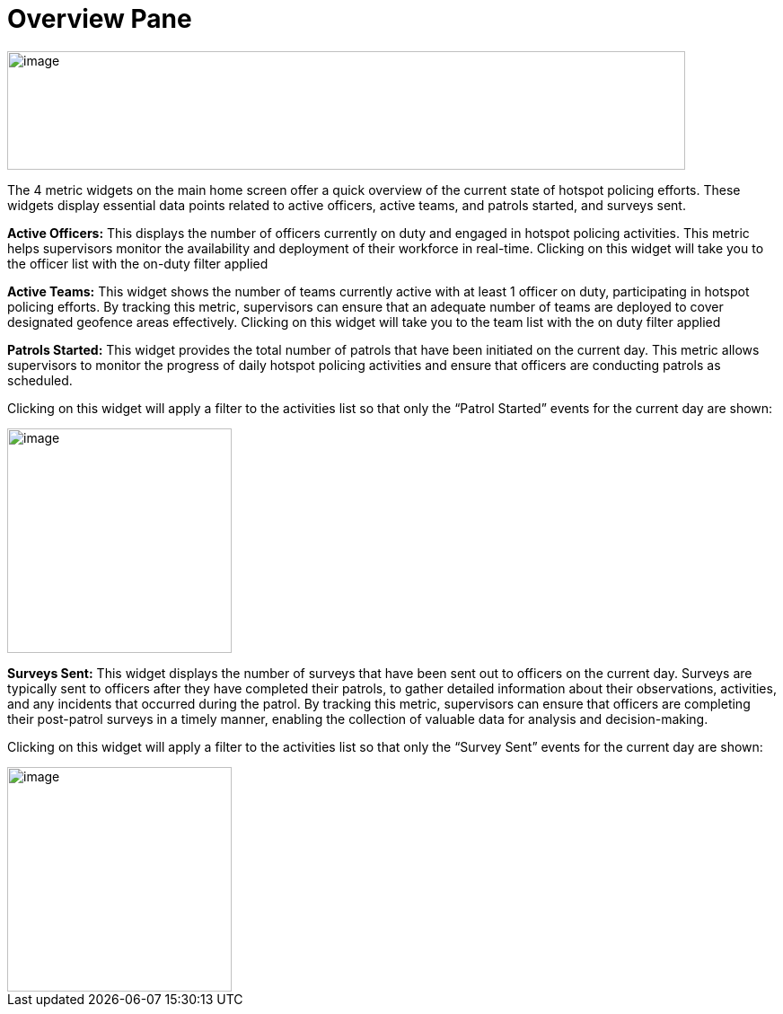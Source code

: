 [[overview-pane]]
= Overview Pane

{blank}

image::media/media/image6.png[image,width=755,height=132,role="image-custom"]

{blank}

The 4 metric widgets on the main home screen offer a quick overview of
the current state of hotspot policing efforts. These widgets display
essential data points related to active officers, active teams, and
patrols started, and surveys sent.


*Active Officers:* This displays the number of officers currently on duty
and engaged in hotspot policing activities. This metric helps
supervisors monitor the availability and deployment of their workforce
in real-time. Clicking on this widget will take you to the officer list
with the on-duty filter applied

*Active Teams:* This widget shows the number of teams currently active
with at least 1 officer on duty, participating in hotspot policing
efforts. By tracking this metric, supervisors can ensure that an
adequate number of teams are deployed to cover designated geofence areas
effectively. Clicking on this widget will take you to the team list with
the on duty filter applied

*Patrols Started:* This widget provides the total number of patrols that
have been initiated on the current day. This metric allows supervisors
to monitor the progress of daily hotspot policing activities and ensure
that officers are conducting patrols as scheduled.

Clicking on this widget will apply a filter to the activities list so
that only the “Patrol Started” events for the current day are shown:

image::media/media/image7.png[image,width=250,height=250,role="image-custom"]

{blank}

*Surveys Sent:* This widget displays the number of surveys that have been
sent out to officers on the current day. Surveys are typically sent to
officers after they have completed their patrols, to gather detailed
information about their observations, activities, and any incidents that
occurred during the patrol. By tracking this metric, supervisors can
ensure that officers are completing their post-patrol surveys in a
timely manner, enabling the collection of valuable data for analysis and
decision-making.

Clicking on this widget will apply a filter to the activities list so
that only the “Survey Sent” events for the current day are shown:

{blank}

image::media/media/image8.png[image,width=250,height=250,role="image-custom"]